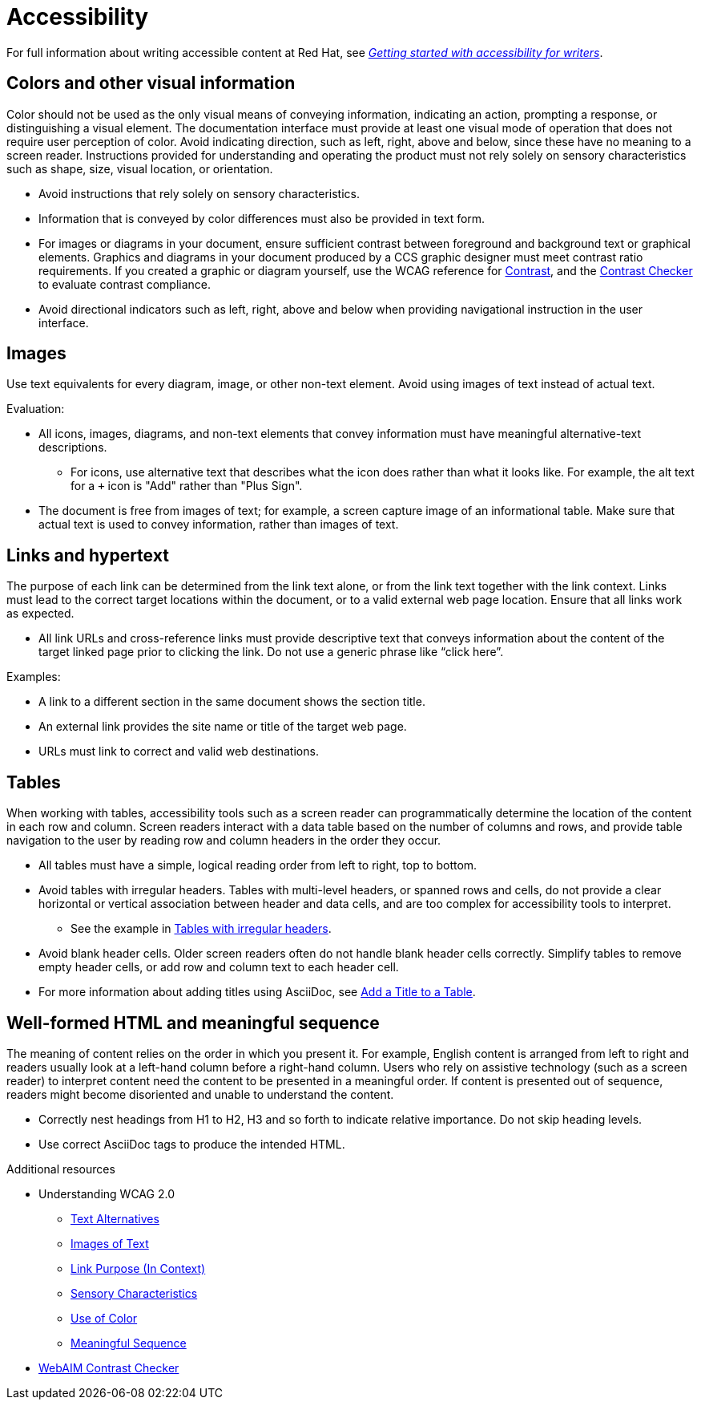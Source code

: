
[[accessibility]]
= Accessibility

For full information about writing accessible content at Red Hat, see link:https://redhat-documentation.github.io/accessibility-guide/[_Getting started with accessibility for writers_].

[[accessibility-visual-info]]
== Colors and other visual information

Color should not be used as the only visual means of conveying information, indicating an action, prompting a response, or distinguishing a visual element. The documentation interface must provide at least one visual mode of operation that does not require user perception of color.
Avoid indicating direction, such as left, right, above and below, since these have no meaning to a screen reader. Instructions provided for understanding and operating the product must not rely solely on sensory characteristics such as shape, size, visual location, or orientation.

* Avoid instructions that rely solely on sensory characteristics.
* Information that is conveyed by color differences must also be provided in text form.
* For images or diagrams in your document, ensure sufficient contrast between foreground and background text or graphical elements. Graphics and diagrams in your document produced by a CCS graphic designer must meet contrast ratio requirements. If you created a graphic or diagram yourself, use the WCAG reference for link:https://www.w3.org/TR/WCAG21/#contrast-minimum[Contrast], and the link:https://webaim.org/resources/contrastchecker/[Contrast Checker] to evaluate contrast compliance.
* Avoid directional indicators such as left, right, above and below when providing navigational instruction in the user interface.

[[accessibility-images]]
== Images

Use text equivalents for every diagram, image, or other non-text element. Avoid using images of text instead of actual text.

Evaluation:

* All icons, images, diagrams, and non-text elements that convey information must have meaningful alternative-text descriptions.
** For icons, use alternative text that describes what the icon does rather than what it looks like. For example, the alt text for a `+` icon is "Add" rather than "Plus Sign".
* The document is free from images of text; for example, a screen capture image of an informational table. Make sure that actual text is used to convey information, rather than images of text.

[[accessibility-links-hypertext]]
== Links and hypertext

The purpose of each link can be determined from the link text alone, or from the link text together with the link context. Links must lead to the correct target locations within the document, or to a valid external web page location. Ensure that all links work as expected.

* All link URLs and cross-reference links must provide descriptive text that conveys information about the content of the target linked page prior to clicking the link. Do not use a generic phrase like “click here”.

Examples:

* A link to a different section in the same document shows the section title.
* An external link provides the site name or title of the target web page.
* URLs must link to correct and valid web destinations.

[[accessibility-tables]]
== Tables

When working with tables, accessibility tools such as a screen reader can programmatically determine the location of the content in each row and column. Screen readers interact with a data table based on the number of columns and rows, and provide table navigation to the user by reading row and column headers in the order they occur.

* All tables must have a simple, logical reading order from left to right, top to bottom.
* Avoid tables with irregular headers. Tables with multi-level headers, or spanned rows and cells, do not provide a clear horizontal or vertical association between header and data cells, and are too complex for accessibility tools to interpret.
** See the example in link:https://www.w3.org/WAI/tutorials/tables/irregular/[Tables with irregular headers].
* Avoid blank header cells. Older screen readers often do not handle blank header cells correctly. Simplify tables to remove empty header cells, or add row and column text to each header cell.
* For more information about adding titles using AsciiDoc, see link:https://docs.AsciiDoctor.org/AsciiDoc/latest/tables/add-title/[Add a Title to a Table].

[[accessibility-html-meaningful-sequence]]
== Well-formed HTML and meaningful sequence

The meaning of content relies on the order in which you present it. For example, English content is arranged from left to right and readers usually look at a left-hand column before a right-hand column. Users who rely on assistive technology (such as a screen reader) to interpret content need the content to be presented in a meaningful order. If content is presented out of sequence, readers might become disoriented and unable to understand the content.

* Correctly nest headings from H1 to H2, H3 and so forth to indicate relative importance. Do not skip heading levels.
* Use correct AsciiDoc tags to produce the intended HTML.

.Additional resources

*  Understanding WCAG 2.0
** link:https://www.w3.org/TR/UNDERSTANDING-WCAG20/text-equiv.html[Text Alternatives]
** link:https://www.w3.org/TR/UNDERSTANDING-WCAG20/visual-audio-contrast-text-presentation.html[Images of Text]
** link:https://www.w3.org/TR/UNDERSTANDING-WCAG20/navigation-mechanisms-refs.html[Link Purpose (In Context)]
** link:https://www.w3.org/TR/UNDERSTANDING-WCAG20/content-structure-separation-understanding.html[Sensory Characteristics]
** link:https://www.w3.org/TR/UNDERSTANDING-WCAG20/visual-audio-contrast-without-color.html[Use of Color]
** link:https://www.w3.org/TR/UNDERSTANDING-WCAG20/content-structure-separation-sequence.html[Meaningful Sequence]
* link:https://webaim.org/resources/contrastchecker/[WebAIM Contrast Checker]

// TODO: Add new style entries alphabetically in this file
